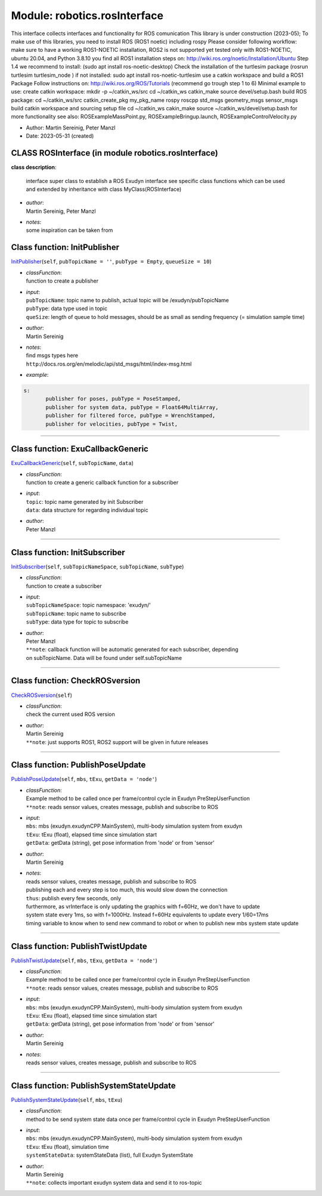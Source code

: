 
.. _sec-module-robotics-rosinterface:

Module: robotics.rosInterface
-----------------------------

This interface collects interfaces and functionality for ROS comunication
This library is under construction (2023-05);
To make use of this libraries, you need to 
install ROS (ROS1 noetic) including rospy
Please consider following workflow:
make sure to have a working ROS1-NOETIC installation, ROS2 is not supported yet
tested only with ROS1-NOETIC, ubuntu 20.04, and Python 3.8.10
you find all ROS1 installation steps on: 
http://wiki.ros.org/noetic/Installation/Ubuntu
Step 1.4 we recommend to install: (sudo apt install ros-noetic-desktop)
Check the installation of the turtlesim package (rosrun turtlesim turtlesim_node )
if not installed: sudo apt install ros-noetic-turtlesim
use a catkin workspace and build a ROS1 Package  
Follow instructions on:
http://wiki.ros.org/ROS/Tutorials (recommend go trough step 1 to 6)
Minimal example to use:
create catkin workspace: 
mkdir -p ~/catkin_ws/src
cd ~/catkin_ws
catkin_make
source devel/setup.bash
build ROS package:
cd ~/catkin_ws/src
catkin_create_pkg my_pkg_name rospy roscpp std_msgs geometry_msgs sensor_msgs 
build catkin workspace and sourcing setup file
cd ~/catkin_ws
cakin_make
source ~/catkin_ws/devel/setup.bash
for more functionality see also: ROSExampleMassPoint.py, ROSExampleBringup.launch, ROSExampleControlVelocity.py

- Author:    Martin Sereinig, Peter Manzl  
- Date:      2023-05-31 (created) 


.. _sec-module-robotics-rosinterface-class-rosinterface:

CLASS ROSInterface (in module robotics.rosInterface)
^^^^^^^^^^^^^^^^^^^^^^^^^^^^^^^^^^^^^^^^^^^^^^^^^^^^
**class description**: 

    interface super class to establish a ROS Exudyn interface
    see specific class functions which can be used and extended
    by inheritance with class MyClass(ROSInterface)

- | \ *author*\ :
  | Martin Sereinig, Peter Manzl
- | \ *notes*\ :
  | some inspiration can be taken from


.. _sec-rosinterface-rosinterface-initpublisher:

Class function: InitPublisher
^^^^^^^^^^^^^^^^^^^^^^^^^^^^^
`InitPublisher <https://github.com/jgerstmayr/EXUDYN/blob/master/main/pythonDev/exudyn/robotics/rosInterface.py\#L121>`__\ (\ ``self``\ , \ ``pubTopicName = ''``\ , \ ``pubType = Empty``\ , \ ``queueSize = 10``\ )

- | \ *classFunction*\ :
  | function to create a publisher
- | \ *input*\ :
  | \ ``pubTopicName``\ : topic name to publish, actual topic will be /exudyn/pubTopicName
  | \ ``pubType``\ : data type used in topic
  | \ ``queSize``\ : length of queue to hold messages, should be as small as sending frequency (= simulation sample time)
- | \ *author*\ :
  | Martin Sereinig
- | \ *notes*\ :
  | find msgs types here
  | \ ``http``\ ://docs.ros.org/en/melodic/api/std_msgs/html/index-msg.html
- | \ *example*\ :

.. code-block:: python

  s:
         publisher for poses, pubType = PoseStamped,
         publisher for system data, pubType = Float64MultiArray,
         publisher for filtered force, pubType = WrenchStamped,
         publisher for velocities, pubType = Twist,


----

.. _sec-rosinterface-rosinterface-exucallbackgeneric:

Class function: ExuCallbackGeneric
^^^^^^^^^^^^^^^^^^^^^^^^^^^^^^^^^^
`ExuCallbackGeneric <https://github.com/jgerstmayr/EXUDYN/blob/master/main/pythonDev/exudyn/robotics/rosInterface.py\#L131>`__\ (\ ``self``\ , \ ``subTopicName``\ , \ ``data``\ )

- | \ *classFunction*\ :
  | function to create a generic callback function for a subscriber
- | \ *input*\ :
  | \ ``topic``\ : topic name generated by init Subscriber
  | \ ``data``\ : data structure for regarding individual topic
- | \ *author*\ :
  | Peter Manzl

----

.. _sec-rosinterface-rosinterface-initsubscriber:

Class function: InitSubscriber
^^^^^^^^^^^^^^^^^^^^^^^^^^^^^^
`InitSubscriber <https://github.com/jgerstmayr/EXUDYN/blob/master/main/pythonDev/exudyn/robotics/rosInterface.py\#L143>`__\ (\ ``self``\ , \ ``subTopicNameSpace``\ , \ ``subTopicName``\ , \ ``subType``\ )

- | \ *classFunction*\ :
  | function to create a subscriber
- | \ *input*\ :
  | \ ``subTopicNameSpace``\ : topic namespace: 'exudyn/'
  | \ ``subTopicName``\ : topic name to subscribe
  | \ ``subType``\ : data type for topic to subscribe
- | \ *author*\ :
  | Peter Manzl
  | \ ``**note``\ : callback function will be automatic generated for each subscriber, depending
  | on subTopicName. Data will be found under self.subTopicName

----

.. _sec-rosinterface-rosinterface-checkrosversion:

Class function: CheckROSversion
^^^^^^^^^^^^^^^^^^^^^^^^^^^^^^^
`CheckROSversion <https://github.com/jgerstmayr/EXUDYN/blob/master/main/pythonDev/exudyn/robotics/rosInterface.py\#L151>`__\ (\ ``self``\ )

- | \ *classFunction*\ :
  | check the current used ROS version
- | \ *author*\ :
  | Martin Sereinig
  | \ ``**note``\ : just supports ROS1, ROS2 support will be given in future releases

----

.. _sec-rosinterface-rosinterface-publishposeupdate:

Class function: PublishPoseUpdate
^^^^^^^^^^^^^^^^^^^^^^^^^^^^^^^^^
`PublishPoseUpdate <https://github.com/jgerstmayr/EXUDYN/blob/master/main/pythonDev/exudyn/robotics/rosInterface.py\#L177>`__\ (\ ``self``\ , \ ``mbs``\ , \ ``tExu``\ , \ ``getData = 'node'``\ )

- | \ *classFunction*\ :
  | Example method to be called once per frame/control cycle in Exudyn PreStepUserFunction
  | \ ``**note``\ :        reads sensor values, creates message, publish and subscribe to ROS
- | \ *input*\ :
  | \ ``mbs``\ :     mbs (exudyn.exudynCPP.MainSystem), multi-body simulation system from exudyn
  | \ ``tExu``\ :    tExu (float), elapsed time since simulation start
  | \ ``getData``\ : getData (string), get pose information from 'node' or from 'sensor'
- | \ *author*\ :
  | Martin Sereinig
- | \ *notes*\ :
  | reads sensor values, creates message, publish and subscribe to ROS
  | publishing each and every step is too much, this would slow down the connection
  | \ ``thus``\ : publish every few seconds, only
  | furthermore, as vrInterface is only updating the graphics with f=60Hz, we don't have to update
  | system state every 1ms, so with f=1000Hz. Instead f=60Hz equivalents to update every 1/60=17ms
  | timing variable to know when to send new command to robot or when to publish new mbs system state update

----

.. _sec-rosinterface-rosinterface-publishtwistupdate:

Class function: PublishTwistUpdate
^^^^^^^^^^^^^^^^^^^^^^^^^^^^^^^^^^
`PublishTwistUpdate <https://github.com/jgerstmayr/EXUDYN/blob/master/main/pythonDev/exudyn/robotics/rosInterface.py\#L236>`__\ (\ ``self``\ , \ ``mbs``\ , \ ``tExu``\ , \ ``getData = 'node'``\ )

- | \ *classFunction*\ :
  | Example method to be called once per frame/control cycle in Exudyn PreStepUserFunction
  | \ ``**note``\ :        reads sensor values, creates message, publish and subscribe to ROS
- | \ *input*\ :
  | \ ``mbs``\ :     mbs (exudyn.exudynCPP.MainSystem), multi-body simulation system from exudyn
  | \ ``tExu``\ :    tExu (float), elapsed time since simulation start
  | \ ``getData``\ : getData (string), get pose information from 'node' or from 'sensor'
- | \ *author*\ :
  | Martin Sereinig
- | \ *notes*\ :
  | reads sensor values, creates message, publish and subscribe to ROS

----

.. _sec-rosinterface-rosinterface-publishsystemstateupdate:

Class function: PublishSystemStateUpdate
^^^^^^^^^^^^^^^^^^^^^^^^^^^^^^^^^^^^^^^^
`PublishSystemStateUpdate <https://github.com/jgerstmayr/EXUDYN/blob/master/main/pythonDev/exudyn/robotics/rosInterface.py\#L279>`__\ (\ ``self``\ , \ ``mbs``\ , \ ``tExu``\ )

- | \ *classFunction*\ :
  | method to be send system state data once per frame/control cycle in Exudyn PreStepUserFunction
- | \ *input*\ :
  | \ ``mbs``\ :     mbs (exudyn.exudynCPP.MainSystem), multi-body simulation system from exudyn
  | \ ``tExu``\ :       tExu (float),  simulation time
  | \ ``systemStateData``\ :   systemStateData (list), full Exudyn SystemState
- | \ *author*\ :
  | Martin Sereinig
  | \ ``**note``\ :        collects important exudyn system data and send it to ros-topic

